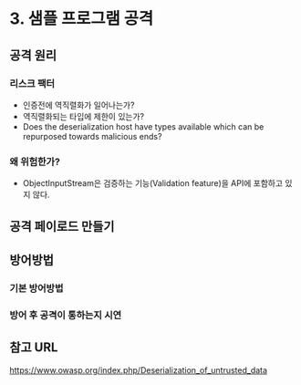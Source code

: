 * 3. 샘플 프로그램 공격
** 공격 원리

*** 리스크 팩터
- 인증전에 역직렬화가 일어나는가?
- 역직렬화되는 타입에 제한이 있는가?
- Does the deserialization host have types available which can be repurposed towards malicious ends?


*** 왜 위험한가?
- ObjectInputStream은 검증하는 기능(Validation feature)을 API에 포함하고 있지 않다. 



** 공격 페이로드 만들기

** 방어방법
*** 기본 방어방법
*** 방어 후 공격이 통하는지 시연


** 참고 URL
https://www.owasp.org/index.php/Deserialization_of_untrusted_data
